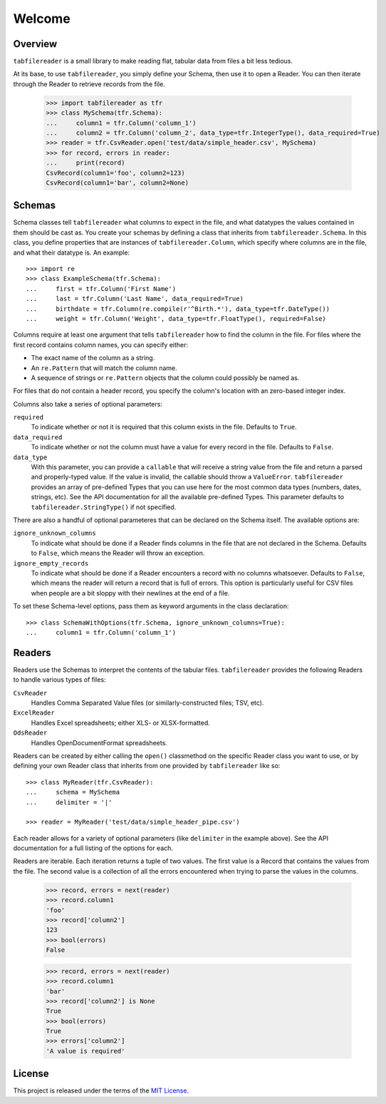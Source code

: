 *******
Welcome
*******

.. image:: https://img.shields.io/pypi/v/tabfilereader.svg
   :target: https://pypi.python.org/pypi/tabfilereader
.. image:: https://img.shields.io/pypi/l/tabfilereader.svg
   :target: https://pypi.python.org/pypi/tabfilereader
.. image:: https://github.com/jayclassless/tabfilereader/workflows/Test/badge.svg
   :target: https://github.com/jayclassless/tabfilereader/actions
.. image:: https://github.com/jayclassless/tabfilereader/workflows/Docs/badge.svg
   :target: https://jayclassless.github.io/tabfilereader/


Overview
========
``tabfilereader`` is a small library to make reading flat, tabular data from
files a bit less tedious.

At its base, to use ``tabfilereader``, you simply define your Schema, then use
it to open a Reader. You can then iterate through the Reader to retrieve
records from the file.

    >>> import tabfilereader as tfr
    >>> class MySchema(tfr.Schema):
    ...     column1 = tfr.Column('column_1')
    ...     column2 = tfr.Column('column_2', data_type=tfr.IntegerType(), data_required=True)
    >>> reader = tfr.CsvReader.open('test/data/simple_header.csv', MySchema)
    >>> for record, errors in reader:
    ...     print(record)
    CsvRecord(column1='foo', column2=123)
    CsvRecord(column1='bar', column2=None)


Schemas
=======
Schema classes tell ``tabfilereader`` what columns to expect in the file, and
what datatypes the values contained in them should be cast as. You create your
schemas by defining a class that inherits from ``tabfilereader.Schema``. In
this class, you define properties that are instances of
``tabfilereader.Column``, which specify where columns are in the file, and what
their datatype is. An example::

    >>> import re
    >>> class ExampleSchema(tfr.Schema):
    ...     first = tfr.Column('First Name')
    ...     last = tfr.Column('Last Name', data_required=True)
    ...     birthdate = tfr.Column(re.compile(r'^Birth.*'), data_type=tfr.DateType())
    ...     weight = tfr.Column('Weight', data_type=tfr.FloatType(), required=False)

Columns require at least one argument that tells ``tabfilereader`` how to find
the column in the file. For files where the first record contains column names,
you can specify either:

* The exact name of the column as a string.
* An ``re.Pattern`` that will match the column name.
* A sequence of strings or ``re.Pattern`` objects that the column could
  possibly be named as.

For files that do not contain a header record, you specify the column's
location with an zero-based integer index.

Columns also take a series of optional parameters:

``required``
    To indicate whether or not it is required that this column exists in the
    file. Defaults to ``True``.

``data_required``
    To indicate whether or not the column must have a value for every record in
    the file. Defaults to ``False``.

``data_type``
    With this parameter, you can provide a ``callable`` that will receive a
    string value from the file and return a parsed and properly-typed value. If
    the value is invalid, the callable should throw a ``ValueError``.
    ``tabfilereader`` provides an array of pre-defined Types that you can use
    here for the most common data types (numbers, dates, strings, etc).
    See the API documentation for all the available pre-defined Types. This
    parameter defaults to ``tabfilereader.StringType()`` if not specified.

There are also a handful of optional parameteres that can be declared on the
Schema itself. The available options are:

``ignore_unknown_columns``
    To indicate what should be done if a Reader finds columns in the file that
    are not declared in the Schema. Defaults to ``False``, which means the
    Reader will throw an exception.

``ignore_empty_records``
    To indicate what should be done if a Reader encounters a record with no
    columns whatsoever. Defaults to ``False``, which means the reader will
    return a record that is full of errors. This option is particularly useful
    for CSV files when people are a bit sloppy with their newlines at the end
    of a file.

To set these Schema-level options, pass them as keyword arguments in the class
declaration::

    >>> class SchemaWithOptions(tfr.Schema, ignore_unknown_columns=True):
    ...     column1 = tfr.Column('column_1')


Readers
=======
Readers use the Schemas to interpret the contents of the tabular files.
``tabfilereader`` provides the following Readers to handle various types of
files:

``CsvReader``
    Handles Comma Separated Value files (or similarly-constructed files; TSV,
    etc).

``ExcelReader``
    Handles Excel spreadsheets; either XLS- or XLSX-formatted.

``OdsReader``
    Handles OpenDocumentFormat spreadsheets.

Readers can be created by either calling the ``open()`` classmethod on the
specific Reader class you want to use, or by defining your own Reader class
that inherits from one provided by ``tabfilereader`` like so::

    >>> class MyReader(tfr.CsvReader):
    ...     schema = MySchema
    ...     delimiter = '|'

    >>> reader = MyReader('test/data/simple_header_pipe.csv')

Each reader allows for a variety of optional parameters (like ``delimiter`` in
the example above). See the API documentation for a full listing of the options
for each.

Readers are iterable. Each iteration returns a tuple of two values. The first
value is a Record that contains the values from the file. The second value is
a collection of all the errors encountered when trying to parse the values in
the columns.

    >>> record, errors = next(reader)
    >>> record.column1
    'foo'
    >>> record['column2']
    123
    >>> bool(errors)
    False

    >>> record, errors = next(reader)
    >>> record.column1
    'bar'
    >>> record['column2'] is None
    True
    >>> bool(errors)
    True
    >>> errors['column2']
    'A value is required'


License
=======
This project is released under the terms of the `MIT License`_.

.. _MIT License: https://opensource.org/licenses/MIT

